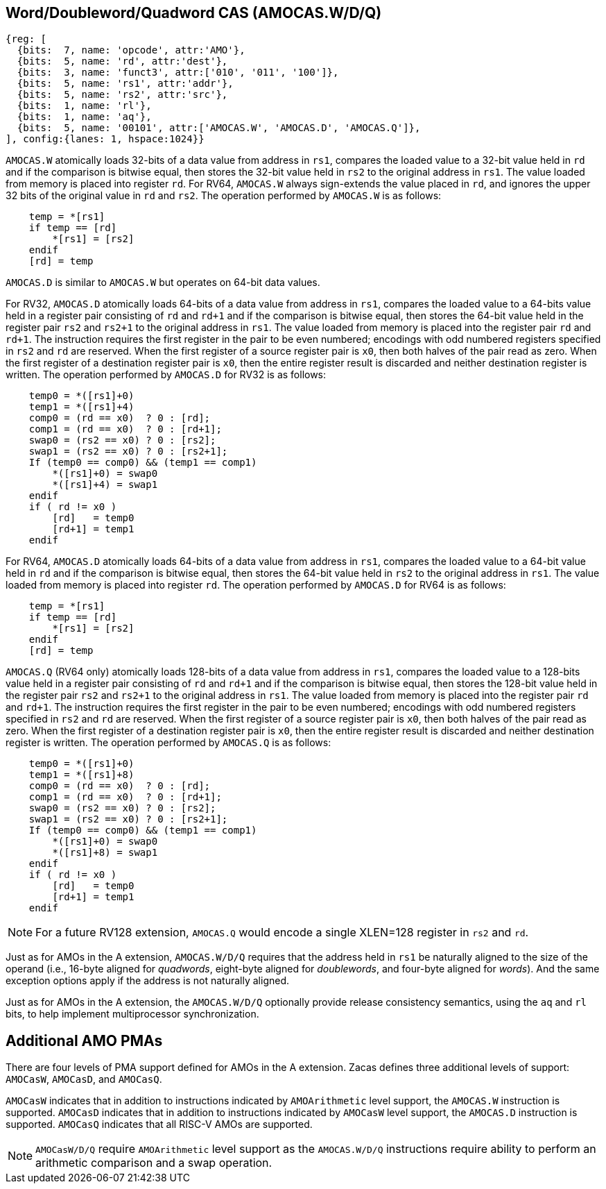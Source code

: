 [[chapter2]]
== Word/Doubleword/Quadword CAS (AMOCAS.W/D/Q)

[wavedrom, , ] 
.... 
{reg: [
  {bits:  7, name: 'opcode', attr:'AMO'},
  {bits:  5, name: 'rd', attr:'dest'},
  {bits:  3, name: 'funct3', attr:['010', '011', '100']},
  {bits:  5, name: 'rs1', attr:'addr'},
  {bits:  5, name: 'rs2', attr:'src'},
  {bits:  1, name: 'rl'},
  {bits:  1, name: 'aq'},
  {bits:  5, name: '00101', attr:['AMOCAS.W', 'AMOCAS.D', 'AMOCAS.Q']},
], config:{lanes: 1, hspace:1024}}
....

`AMOCAS.W` atomically loads 32-bits of a data value from address in `rs1`,
compares the loaded value to a 32-bit value held in `rd` and if the
comparison is bitwise equal, then stores the 32-bit value held in `rs2` to
the original address in `rs1`. The value loaded from memory is placed into
register `rd`. For RV64, `AMOCAS.W` always sign-extends the value placed in
`rd`, and ignores the upper 32 bits of the original value in `rd` and `rs2`.
The operation performed by `AMOCAS.W` is as follows:

[source, ruby]
----
    temp = *[rs1]
    if temp == [rd]
        *[rs1] = [rs2]
    endif
    [rd] = temp
----

`AMOCAS.D` is similar to `AMOCAS.W` but operates on 64-bit data values.

For RV32, `AMOCAS.D` atomically loads 64-bits of a data value from address in
`rs1`, compares the loaded value to a 64-bits value held in a register pair
consisting of `rd` and `rd+1` and if the comparison is bitwise equal, then
stores the 64-bit value held in the register pair `rs2` and `rs2+1` to the
original address in `rs1`. The value loaded from memory is placed into the
register pair `rd` and `rd+1`. The instruction requires the first register in
the pair to be even numbered; encodings with odd numbered registers specified
in `rs2` and `rd` are reserved. When the first register of a source register
pair is `x0`, then both halves of the pair read as zero. When the first
register of a destination register pair is `x0`, then the entire register
result is discarded and neither destination register is written.
The operation performed by `AMOCAS.D` for RV32 is as follows:
[source, ruby]
----
    temp0 = *([rs1]+0)
    temp1 = *([rs1]+4)
    comp0 = (rd == x0)  ? 0 : [rd];
    comp1 = (rd == x0)  ? 0 : [rd+1];
    swap0 = (rs2 == x0) ? 0 : [rs2];
    swap1 = (rs2 == x0) ? 0 : [rs2+1];
    If (temp0 == comp0) && (temp1 == comp1)
        *([rs1]+0) = swap0
        *([rs1]+4) = swap1
    endif
    if ( rd != x0 )
        [rd]   = temp0
        [rd+1] = temp1
    endif
----

For RV64, `AMOCAS.D` atomically loads 64-bits of a data value from address in
`rs1`, compares the loaded value to a 64-bit value held in `rd` and if the
comparison is bitwise equal, then stores the 64-bit value held in `rs2` to the
original address in `rs1`. The value loaded from memory is placed into register
`rd`. The operation performed by `AMOCAS.D` for RV64 is as follows:
[source, ruby]
----
    temp = *[rs1]
    if temp == [rd]
        *[rs1] = [rs2]
    endif
    [rd] = temp
----
`AMOCAS.Q` (RV64 only) atomically loads 128-bits of a data value from address in
`rs1`, compares the loaded value to a 128-bits value held in a register pair
consisting of `rd` and `rd+1` and if the comparison is bitwise equal, then
stores the 128-bit value held in the register pair `rs2` and `rs2+1` to the
original address in `rs1`. The value loaded from memory is placed into the
register pair `rd` and `rd+1`. The instruction requires the first register in
the pair to be even numbered; encodings with odd numbered registers specified in
`rs2` and `rd` are reserved. When the first register of a source register pair
is `x0`, then both halves of the pair read as zero. When the first register of a
destination register pair is `x0`, then the entire register result is discarded
and neither destination register is written. The operation performed by
`AMOCAS.Q` is as follows:
[source, ruby]
----
    temp0 = *([rs1]+0)
    temp1 = *([rs1]+8)
    comp0 = (rd == x0)  ? 0 : [rd];
    comp1 = (rd == x0)  ? 0 : [rd+1];
    swap0 = (rs2 == x0) ? 0 : [rs2];
    swap1 = (rs2 == x0) ? 0 : [rs2+1];
    If (temp0 == comp0) && (temp1 == comp1)
        *([rs1]+0) = swap0
        *([rs1]+8) = swap1
    endif
    if ( rd != x0 )
        [rd]   = temp0
        [rd+1] = temp1
    endif
----
[NOTE]
====
For a future RV128 extension, `AMOCAS.Q` would encode a single XLEN=128 register
in `rs2` and `rd`.
====
Just as for AMOs in the A extension, `AMOCAS.W/D/Q` requires that the address
held in `rs1` be naturally aligned to the size of the operand (i.e., 16-byte
aligned for _quadwords_, eight-byte aligned for _doublewords_, and four-byte
aligned for _words_). And the same exception options apply if the address is not
naturally aligned.

Just as for AMOs in the A extension, the `AMOCAS.W/D/Q` optionally provide
release consistency semantics, using the `aq` and `rl` bits, to help implement
multiprocessor synchronization.

== Additional AMO PMAs

There are four levels of PMA support defined for AMOs in the A extension. Zacas
defines three additional levels of support: `AMOCasW`, `AMOCasD`, and `AMOCasQ`.

`AMOCasW` indicates that in addition to instructions indicated by `AMOArithmetic`
level support, the `AMOCAS.W` instruction is supported. `AMOCasD` indicates that
in addition to instructions indicated by `AMOCasW` level support, the `AMOCAS.D`
instruction is supported. `AMOCasQ` indicates that all RISC-V AMOs are supported.

[NOTE]
====
`AMOCasW/D/Q` require `AMOArithmetic` level support as the `AMOCAS.W/D/Q`
instructions require ability to perform an arithmetic comparison and a swap
operation. 
====

